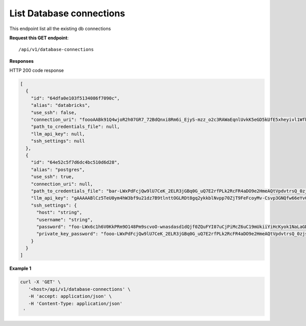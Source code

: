 List Database connections
=============================

This endpoint list all the existing db connections

**Request this GET endpoint**::

   /api/v1/database-connections


**Responses**

HTTP 200 code response

.. code-block:: rst

    [
      {
        "id": "64dfa0e103f5134086f7090c",
        "alias": "databricks",
        "use_ssh": false,
        "connection_uri": "foooAABk91Q4wjoR2h07GR7_72BdQnxi8Rm6i_EjyS-mzz_o2c3RAWaEqnlUvkK5eGD5kUfE5xheyivl1Wfbk_EM7CgV4SvdLmOOt7FJV-3kG4zAbar=",
        "path_to_credentials_file": null,
        "llm_api_key": null,
        "ssh_settings": null
      },
      {
        "id": "64e52c5f7d6dc4bc510d6d28",
        "alias": "postgres",
        "use_ssh": true,
        "connection_uri": null,
        "path_to_credentials_file": "bar-LWxPdFcjQw9lU7CeK_2ELR3jGBq0G_uQ7E2rfPLk2RcFR4aDO9e2HmeAQtVpdvtrsQ_0zjsy9q7asdsadXExYJ0g==",
        "llm_api_key": "gAAAAABlCz5TeU0ym4hW3bf9u21dz7B9tlnttOGLRDt8gq2ykkblNvpp70ZjT9FeFcoyMv-Csvp3GNQfw66eYvQBrcBEPsLokkLO2Jc2DD-Q8Aw6g_8UahdOTxJdT4izA6MsiQrf7GGmYBGZqbqsjTdNmcq661wF9Q==",
        "ssh_settings": {
          "host": "string",
          "username": "string",
          "password": "foo-LWx6c1h6V0KkPRm9O148Pm9scvoO-wnasdasd1dQjf0ZQuFYI07uCjPiMcZ6uC19mUkiiYiHcKyok1NaLaGDAabkwg==",
          "private_key_password": "fooo-LWxPdFcjQw9lU7CeK_2ELR3jGBq0G_uQ7E2rfPLk2RcFR4aDO9e2HmeAQtVpdvtrsQ_0zjsy9q7asdsadXExYJ0g=="
        }
      }
    ]

**Example 1**

.. code-block:: rst

   curl -X 'GET' \
      '<host>/api/v1/database-connections' \
      -H 'accept: application/json' \
      -H 'Content-Type: application/json'
    '
